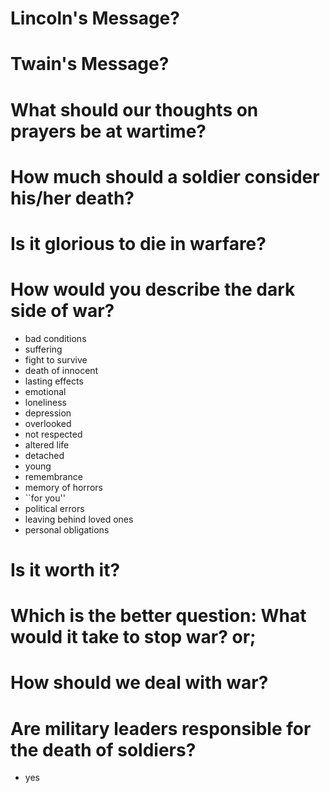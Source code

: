 * Lincoln's Message?


* Twain's Message?


* What should our thoughts on prayers be at wartime?


* How much should a soldier consider his/her death?


* Is it glorious to die in warfare?


* How would you describe the dark side of war?
 - bad conditions
 - suffering
 - fight to survive
 - death of innocent
 - lasting effects
 - emotional
 - loneliness
 - depression
 - overlooked
 - not respected
 - altered life
 - detached
 - young
 - remembrance
 - memory of horrors
 - ``for you''
 - political errors
 - leaving behind loved ones
 - personal obligations


* Is it worth it?


* Which is the better question: What would it take to stop war? or;
* How should we deal with war?


* Are military leaders responsible for the death of soldiers?
 - yes
